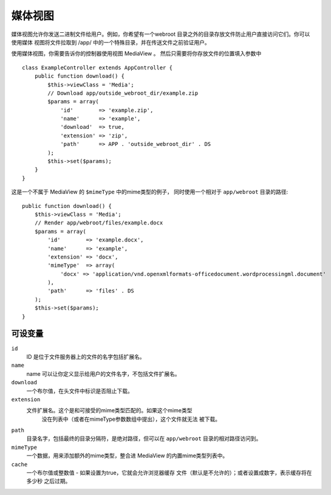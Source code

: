 媒体视图
===========

.. php:class:: MediaView

.. 弃用:: 2.3
   替换为 :ref:`cake-response-file` 。
   
媒体视图允许你发送二进制文件给用户。例如，你希望有一个webroot
目录之外的目录存放文件防止用户直接访问它们。你可以使用媒体
视图将文件拉取到 /app/ 中的一个特殊目录，并在传送文件之前验证用户。

使用媒体视图，你需要告诉你的控制器使用视图 MediaView 。
然后只需要将你存放文件的位置填入参数中 ::

    class ExampleController extends AppController {
        public function download() {
            $this->viewClass = 'Media';
            // Download app/outside_webroot_dir/example.zip
            $params = array(
                'id'        => 'example.zip',
                'name'      => 'example',
                'download'  => true,
                'extension' => 'zip',
                'path'      => APP . 'outside_webroot_dir' . DS
            );
            $this->set($params);
        }
    }

这是一个不属于 MediaView 的 ``$mimeType`` 中的mime类型的例子，
同时使用一个相对于 ``app/webroot`` 目录的路径::

    public function download() {
        $this->viewClass = 'Media';
        // Render app/webroot/files/example.docx
        $params = array(
            'id'        => 'example.docx',
            'name'      => 'example',
            'extension' => 'docx',
            'mimeType'  => array(
                'docx' => 'application/vnd.openxmlformats-officedocument.wordprocessingml.document'
            ),
            'path'      => 'files' . DS
        );
        $this->set($params);
    }

可设变量
-------------------

``id``
    ID 是位于文件服务器上的文件的名字包括扩展名。

``name``
    name 可以让你定义显示给用户的文件名字，不包括文件扩展名。

``download``
    一个布尔值，在头文件中标识是否阻止下载。

``extension``
    文件扩展名。这个是和可接受的mime类型匹配的。如果这个mime类型
	没在列表中（或者在mimeType参数数组中提出），这个文件就无法
	被下载。

``path``
    目录名字，包括最终的目录分隔符，是绝对路径，但可以在 ``app/webroot`` 目录的相对路径访问到。

``mimeType``
    一个数据，用来添加额外的mime类型，整合进 MediaView 的内置mime类型列表中。

``cache``
	一个布尔值或整数值 - 如果设置为true，它就会允许浏览器缓存
	文件（默认是不允许的）；或者设置成数字，表示缓存将在多少秒
	之后过期。


.. 下一步::

    加入例子说明如何使用媒体视图发送文件。


.. meta::
    :title lang=zh_CN: Media Views
    :keywords lang=zh_CN: array php,true extension,zip name,document path,mimetype,boolean value,binary files,webroot,file extension,mime type,default view,file server,authentication,parameters
